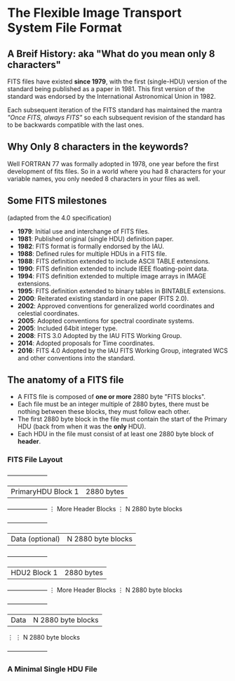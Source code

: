 * The Flexible Image Transport System File Format

** A Breif History: aka "What do you mean only 8 characters"
FITS files have existed *since 1979*, with the first (single-HDU) version of the standard being published as a paper in 1981.
This first version of the standard was endorsed by the International Astronomical Union in 1982.

Each subsequent iteration of the FITS standard has maintained the mantra /"Once FITS, always FITS"/ so each subsequent revision of the standard has to be backwards compatible with the last ones.

** Why Only 8 characters in the keywords?

Well FORTRAN 77 was formally adopted in 1978, one year before the first development of fits files.
So in a world where you had 8 characters for your variable names, you only needed 8 characters in your files as well.

** Some FITS milestones
   (adapted from the 4.0 specification)

 -  *1979*: Initial use and interchange of FITS files.
 -  *1981*: Published original (single HDU) definition paper.
 -  *1982*: FITS format is formally endorsed by the IAU.
 -  *1988*: Defined rules for multiple HDUs in a FITS file.
 -  *1988*: FITS definition extended to include ASCII TABLE extensions.
 -  *1990*: FITS definition extended to include IEEE floating-point data.
 -  *1994*: FITS definition extended to multiple image arrays in IMAGE extensions.
 -  *1995*: FITS definition extended to binary tables in BINTABLE extensions.
 -  *2000*: Reiterated existing standard in one paper (FITS 2.0).
 -  *2002*: Approved conventions for generalized world coordinates and celestial coordinates.
 -  *2005*: Adopted conventions for spectral coordinate systems.
 -  *2005*: Included 64bit integer type.
 -  *2008*: FITS 3.0 Adopted by the IAU FITS Working Group.
 -  *2014*: Adopted proposals for Time coordinates.
 -  *2016*: FITS 4.0 Adopted by the IAU FITS Working Group, integrated WCS and other conventions into the standard.

   
** The anatomy of a FITS file


   - A FITS file is composed of *one or more* 2880 byte "FITS blocks".
   - Each file must be an integer multiple of 2880 bytes, there must be nothing between these blocks, they must follow each other.
   - The first 2880 byte block in the file must contain the start of the Primary HDU (back from when it was the *only* HDU).
   - Each HDU in the file must consist of at least one 2880 byte block of *header*.

*** FITS File Layout

   +--------------------+ 
   | PrimaryHDU Block 1 |  2880 bytes
   +--------------------+
   ⋮ More Header Blocks  ⋮  N 2880 byte blocks
   +--------------------+
   |   Data (optional)  |  N 2880 byte blocks
   +--------------------+
   |    HDU2 Block 1    |  2880 bytes
   +--------------------+
   ⋮ More Header Blocks  ⋮  N 2880 byte blocks
   +--------------------+
   |   Data             |  N 2880 byte blocks
   ⋮                     ⋮  N 2880 byte blocks
   +--------------------+

*** A Minimal Single HDU File

#+BEGIN_SRC

#+END_SRC
